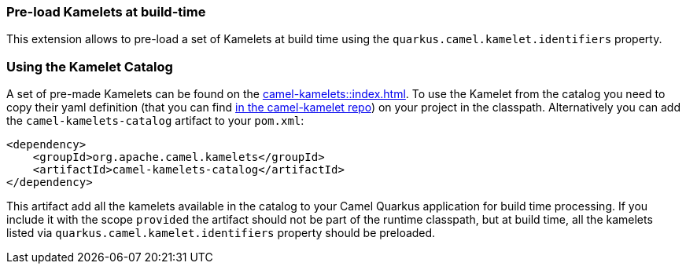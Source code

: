 === Pre-load Kamelets at build-time

This extension allows to pre-load a set of Kamelets at build time using the `quarkus.camel.kamelet.identifiers` property.

=== Using the Kamelet Catalog

A set of pre-made Kamelets can be found on the xref:camel-kamelets::index.adoc[].
To use the Kamelet from the catalog you need to copy their yaml definition (that you can find https://github.com/apache/camel-kamelets/[in the camel-kamelet repo]) on your project in the classpath. Alternatively you can add the `camel-kamelets-catalog` artifact to your `pom.xml`:

[source,xml]
----
<dependency>
    <groupId>org.apache.camel.kamelets</groupId>
    <artifactId>camel-kamelets-catalog</artifactId>
</dependency>
----

This artifact add all the kamelets available in the catalog to your Camel Quarkus application for build time processing. If you include it with the scope `provided` the artifact should not be part of the runtime classpath, but at build time, all the kamelets listed via `quarkus.camel.kamelet.identifiers` property should be preloaded.
